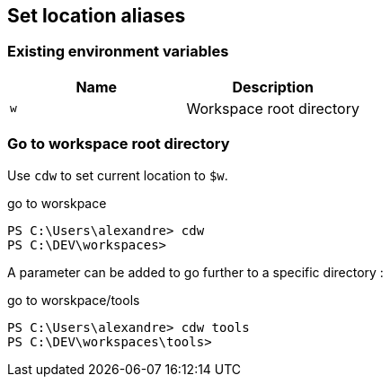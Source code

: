 == Set location aliases

=== Existing environment variables

|===
|Name | Description

|`w`
|Workspace root directory

|===

=== Go to workspace root directory

Use `cdw` to set current location to `$w`.

[source,powershell]
.go to worskpace
----
PS C:\Users\alexandre> cdw
PS C:\DEV\workspaces>
----

A parameter can be added to go further to a specific directory :

[source,powershell]
.go to worskpace/tools
----
PS C:\Users\alexandre> cdw tools
PS C:\DEV\workspaces\tools>
----
